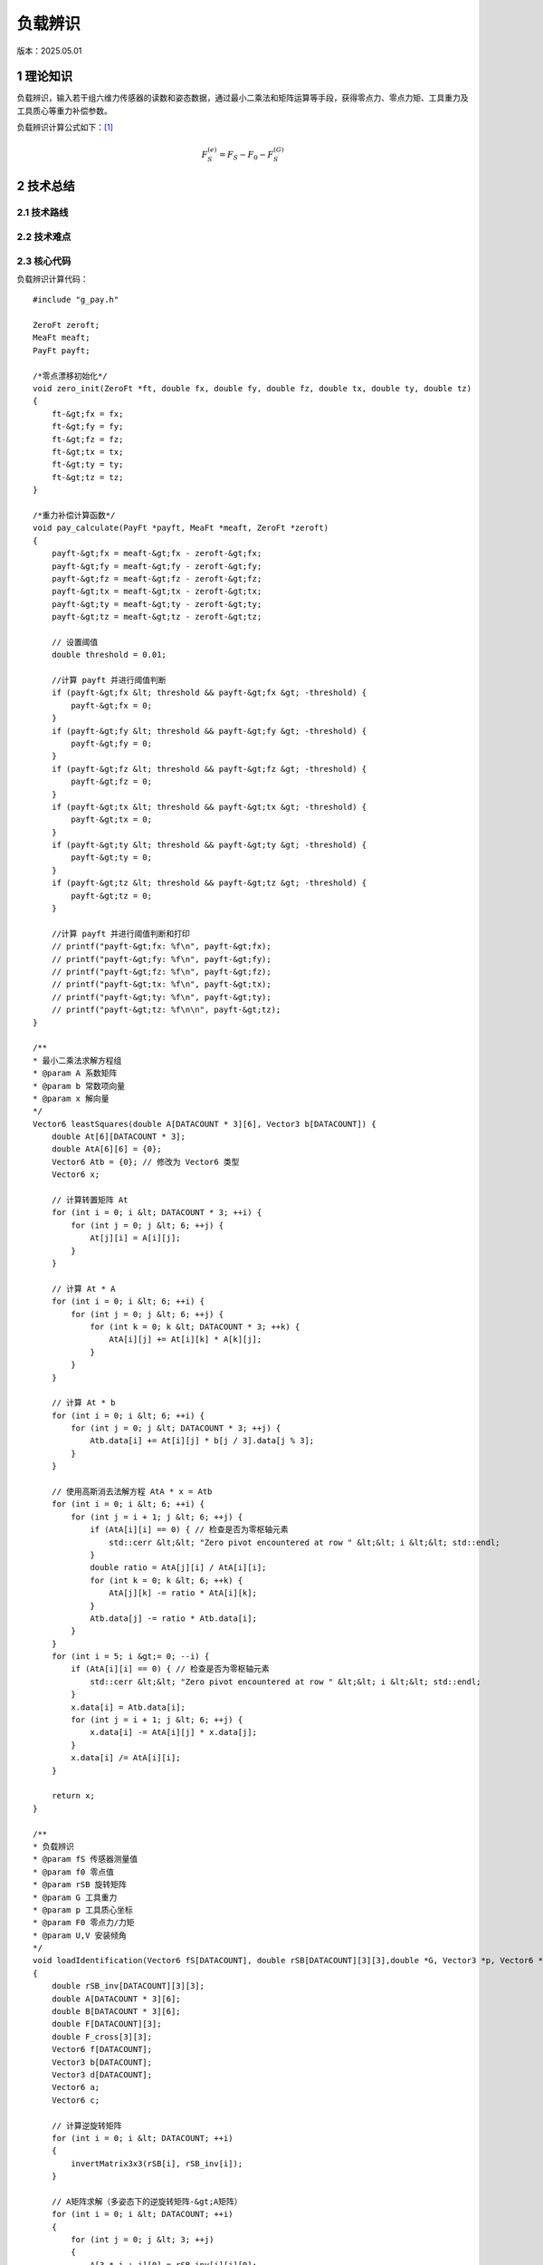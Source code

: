 负载辨识
==========
版本：2025.05.01

1 理论知识
-----------
负载辨识，输入若干组六维力传感器的读数和姿态数据，通过最小二乘法和矩阵运算等手段，获得零点力、零点力矩、工具重力及工具质心等重力补偿参数。

负载辨识计算公式如下：`[1] <https://blog.csdn.net/qq_43756951/article/details/139727968>`_

.. math::

    \begin{equation}F_S^{(e)}=F_S-F_0-F_S^{(G)}\end{equation}

2 技术总结
-----------
2.1 技术路线
~~~~~~~~~~~~~~

2.2 技术难点
~~~~~~~~~~~~~~

2.3 核心代码
~~~~~~~~~~~~~~
负载辨识计算代码：
::

    #include "g_pay.h"

    ZeroFt zeroft;
    MeaFt meaft;
    PayFt payft;

    /*零点漂移初始化*/
    void zero_init(ZeroFt *ft, double fx, double fy, double fz, double tx, double ty, double tz)
    {
        ft-&gt;fx = fx;
        ft-&gt;fy = fy;
        ft-&gt;fz = fz;
        ft-&gt;tx = tx;
        ft-&gt;ty = ty;
        ft-&gt;tz = tz;
    }

    /*重力补偿计算函数*/
    void pay_calculate(PayFt *payft, MeaFt *meaft, ZeroFt *zeroft)
    {
        payft-&gt;fx = meaft-&gt;fx - zeroft-&gt;fx;
        payft-&gt;fy = meaft-&gt;fy - zeroft-&gt;fy;
        payft-&gt;fz = meaft-&gt;fz - zeroft-&gt;fz;
        payft-&gt;tx = meaft-&gt;tx - zeroft-&gt;tx;
        payft-&gt;ty = meaft-&gt;ty - zeroft-&gt;ty;
        payft-&gt;tz = meaft-&gt;tz - zeroft-&gt;tz;

        // 设置阈值
        double threshold = 0.01;

        //计算 payft 并进行阈值判断
        if (payft-&gt;fx &lt; threshold && payft-&gt;fx &gt; -threshold) {
            payft-&gt;fx = 0;
        }
        if (payft-&gt;fy &lt; threshold && payft-&gt;fy &gt; -threshold) {
            payft-&gt;fy = 0;
        }
        if (payft-&gt;fz &lt; threshold && payft-&gt;fz &gt; -threshold) {
            payft-&gt;fz = 0;
        }
        if (payft-&gt;tx &lt; threshold && payft-&gt;tx &gt; -threshold) {
            payft-&gt;tx = 0;
        }
        if (payft-&gt;ty &lt; threshold && payft-&gt;ty &gt; -threshold) {
            payft-&gt;ty = 0;
        }
        if (payft-&gt;tz &lt; threshold && payft-&gt;tz &gt; -threshold) {
            payft-&gt;tz = 0;
        }

        //计算 payft 并进行阈值判断和打印
        // printf("payft-&gt;fx: %f\n", payft-&gt;fx);
        // printf("payft-&gt;fy: %f\n", payft-&gt;fy);
        // printf("payft-&gt;fz: %f\n", payft-&gt;fz);
        // printf("payft-&gt;tx: %f\n", payft-&gt;tx);
        // printf("payft-&gt;ty: %f\n", payft-&gt;ty);
        // printf("payft-&gt;tz: %f\n\n", payft-&gt;tz);
    }

    /**
    * 最小二乘法求解方程组
    * @param A 系数矩阵
    * @param b 常数项向量
    * @param x 解向量
    */
    Vector6 leastSquares(double A[DATACOUNT * 3][6], Vector3 b[DATACOUNT]) {
        double At[6][DATACOUNT * 3];
        double AtA[6][6] = {0};
        Vector6 Atb = {0}; // 修改为 Vector6 类型
        Vector6 x;

        // 计算转置矩阵 At
        for (int i = 0; i &lt; DATACOUNT * 3; ++i) {
            for (int j = 0; j &lt; 6; ++j) {
                At[j][i] = A[i][j];
            }
        }

        // 计算 At * A
        for (int i = 0; i &lt; 6; ++i) {
            for (int j = 0; j &lt; 6; ++j) {
                for (int k = 0; k &lt; DATACOUNT * 3; ++k) {
                    AtA[i][j] += At[i][k] * A[k][j];
                }
            }
        }

        // 计算 At * b
        for (int i = 0; i &lt; 6; ++i) {
            for (int j = 0; j &lt; DATACOUNT * 3; ++j) {
                Atb.data[i] += At[i][j] * b[j / 3].data[j % 3];
            }
        }

        // 使用高斯消去法解方程 AtA * x = Atb
        for (int i = 0; i &lt; 6; ++i) {
            for (int j = i + 1; j &lt; 6; ++j) {
                if (AtA[i][i] == 0) { // 检查是否为零枢轴元素
                    std::cerr &lt;&lt; "Zero pivot encountered at row " &lt;&lt; i &lt;&lt; std::endl;
                }
                double ratio = AtA[j][i] / AtA[i][i];
                for (int k = 0; k &lt; 6; ++k) {
                    AtA[j][k] -= ratio * AtA[i][k];
                }
                Atb.data[j] -= ratio * Atb.data[i];
            }
        }
        for (int i = 5; i &gt;= 0; --i) {
            if (AtA[i][i] == 0) { // 检查是否为零枢轴元素
                std::cerr &lt;&lt; "Zero pivot encountered at row " &lt;&lt; i &lt;&lt; std::endl;
            }
            x.data[i] = Atb.data[i];
            for (int j = i + 1; j &lt; 6; ++j) {
                x.data[i] -= AtA[i][j] * x.data[j];
            }
            x.data[i] /= AtA[i][i];
        }

        return x;
    }

    /**
    * 负载辨识
    * @param fS 传感器测量值
    * @param f0 零点值
    * @param rSB 旋转矩阵
    * @param G 工具重力
    * @param p 工具质心坐标
    * @param F0 零点力/力矩
    * @param U,V 安装倾角
    */
    void loadIdentification(Vector6 fS[DATACOUNT], double rSB[DATACOUNT][3][3],double *G, Vector3 *p, Vector6 *F0, double *U, double *V)
    {
        double rSB_inv[DATACOUNT][3][3];
        double A[DATACOUNT * 3][6];
        double B[DATACOUNT * 3][6];
        double F[DATACOUNT][3];
        double F_cross[3][3];
        Vector6 f[DATACOUNT];
        Vector3 b[DATACOUNT];
        Vector3 d[DATACOUNT];
        Vector6 a;
        Vector6 c;

        // 计算逆旋转矩阵
        for (int i = 0; i &lt; DATACOUNT; ++i)
        {
            invertMatrix3x3(rSB[i], rSB_inv[i]);
        }

        // A矩阵求解（多姿态下的逆旋转矩阵-&gt;A矩阵）
        for (int i = 0; i &lt; DATACOUNT; ++i)
        {
            for (int j = 0; j &lt; 3; ++j)
            {
                A[3 * i + j][0] = rSB_inv[i][j][0];
                A[3 * i + j][1] = rSB_inv[i][j][1];
                A[3 * i + j][2] = rSB_inv[i][j][2];
                A[3 * i + j][3 + j] = 1.0; // 单位矩阵I
            }

            // 工具重力在S坐标系下的值
            for (int j = 0; j &lt; 6; ++j)
            {
                f[i].data[j] = fS[i].data[j];
            }
            for (int j = 0; j &lt; 3; ++j)
            {
                F[i][j]=fS[i].data[j];
            }
        }

        // B矩阵求解（测量力向量叉乘矩阵-&gt;B矩阵）
        for (int i = 0; i &lt; DATACOUNT; ++i) {
            // 计算叉乘矩阵
            crossProductMatrix(F[i], F_cross);

            for (int j = 0; j &lt; 3; ++j) {
                for (int k = 0; k &lt; 3; ++k) {
                    B[3*i + j][k] = -F_cross[j][k]; // 负叉乘矩阵
                    B[3*i + j][k + 3] = (j == k) ? 1.0 : 0.0; // 单位矩阵
                }
            }
        }

        // 工具重力在S坐标系下的力和力矩
        for (int i = 0; i &lt; DATACOUNT; ++i)
        {
            for (int j=0; j &lt; 3; ++j)
            {
                b[i].data[j] = f[i].data[j];
                d[i].data[j] = f[i].data[j+3];
            }
        }

        // 最小二乘法解方程组
        a = leastSquares(A, b);
        c = leastSquares(B, d);

        // 工具重量计算
        *G = sqrt(a.data[0] * a.data[0] + a.data[1] * a.data[1] + a.data[2] * a.data[2]);

        // 工具质心计算
        p-&gt;data[0] = c.data[0];
        p-&gt;data[1] = c.data[1];
        p-&gt;data[2] = c.data[2];

        // 零点力的计算
        F0-&gt;data[0] = a.data[3];
        F0-&gt;data[1] = a.data[4];
        F0-&gt;data[2] = a.data[5];

        // 零点力矩计算
        F0-&gt;data[3] = c.data[3] - (F0-&gt;data[1] * p-&gt;data[2] - F0-&gt;data[2] * p-&gt;data[1]);
        F0-&gt;data[4] = c.data[4] - (F0-&gt;data[2] * p-&gt;data[0] - F0-&gt;data[0] * p-&gt;data[2]);
        F0-&gt;data[5] = c.data[5] - (F0-&gt;data[0] * p-&gt;data[1] - F0-&gt;data[1] * p-&gt;data[0]);

        // 安装倾角计算
        *U = asin(-a.data[1] / *G);
        *V = atan2(-a.data[0], -a.data[2]);
    }

    /**
    * 计算力传感器测量值的补偿值
    * @param fS 传感器测量值
    * @param F0 零点力/力矩
    * @param G 工具重力
    * @param p 工具质心坐标
    * @param rSB 旋转矩阵
    * @param U 安装俯仰角
    * @param V 安装翻滚角
    * @param fComp 最终补偿值
    */
    void computeCompensatedForce(Vector6 *fS, Vector6 F0, double G, Vector3 p, double rSB[3][3], double U, double V, Vector6 *fComp)
    {
        Vector6 fG; // 工具重力在传感器坐标系下的力/力矩
        //double g[3] = {0, 0, -G}; // 假设重力向量在工具坐标系下为 (0, 0, G)
        double g[3] = {G * cos(U) * sin(V), -G * sin(U), -G * cos(U) * cos(V)}; // 计算重力分量
        double rSB_inv[3][3];

        invertMatrix3x3(rSB, rSB_inv);

        // 计算重力在传感器坐标系下的力
        for (int i = 0; i &lt; 3; ++i) {
            fG.data[i] = 0;
            for (int j = 0; j &lt; 3; ++j) {
                fG.data[i] += rSB_inv[i][j] * g[j];
            }
        }

        // 计算重力在传感器坐标系下的力矩
        fG.data[3] = p.data[1] * fG.data[2] - p.data[2] * fG.data[1];
        fG.data[4] = p.data[2] * fG.data[0] - p.data[0] * fG.data[2];
        fG.data[5] = p.data[0] * fG.data[1] - p.data[1] * fG.data[0];

        // 计算最终补偿值
        for (int j = 0; j &lt; 6; ++j)
        {
            fComp-&gt;data[j] = fS-&gt;data[j] - F0.data[j] - fG.data[j];
            //printf("%f\n",fS-&gt;data[j]);
        }

        // 打印补偿值
        //printVector6("fcomp", *fComp);
    }

    // 负载辨识结果打印函数
    void printResults(double *G, Vector3 *p, Vector6 *F0, double *U, double *V)
    {
        // 打印工具重量
        printf("G:%f\n", *G);

        // 打印工具质心坐标
        printf("p:(%f, %f, %f)\n", p-&gt;data[0], p-&gt;data[1], p-&gt;data[2]);

        // 打印零点力
        printf("F0:(%f, %f, %f)\n", F0-&gt;data[0], F0-&gt;data[1], F0-&gt;data[2]);

        // 打印零点力矩
        printf("N0:(%f, %f, %f)\n", F0-&gt;data[3], F0-&gt;data[4], F0-&gt;data[5]);

        // 打印安装倾角
        printf("U:%f\n", *U);
        printf("V:%f\n\n", *V);
    }

    // 计算3x3矩阵的逆矩阵
    void invertMatrix3x3(double m[3][3], double inv[3][3])
    {
        double det = m[0][0] * (m[1][1] * m[2][2] - m[2][1] * m[1][2]) -
                    m[0][1] * (m[1][0] * m[2][2] - m[2][0] * m[1][2]) +
                    m[0][2] * (m[1][0] * m[2][1] - m[2][0] * m[1][1]);

        if (det == 0) {
            printf("Matrix is singular and cannot be inverted.\n");
            return;
        }

        double invDet = 1.0 / det;

        inv[0][0] = (m[1][1] * m[2][2] - m[2][1] * m[1][2]) * invDet;
        inv[0][1] = (m[0][2] * m[2][1] - m[0][1] * m[2][2]) * invDet;
        inv[0][2] = (m[0][1] * m[1][2] - m[0][2] * m[1][1]) * invDet;
        inv[1][0] = (m[1][2] * m[2][0] - m[1][0] * m[2][2]) * invDet;
        inv[1][1] = (m[0][0] * m[2][2] - m[0][2] * m[2][0]) * invDet;
        inv[1][2] = (m[1][0] * m[0][2] - m[0][0] * m[1][2]) * invDet;
        inv[2][0] = (m[1][0] * m[2][1] - m[2][0] * m[1][1]) * invDet;
        inv[2][1] = (m[2][0] * m[0][1] - m[0][0] * m[2][1]) * invDet;
        inv[2][2] = (m[0][0] * m[1][1] - m[1][0] * m[0][1]) * invDet;
    }

    // 将欧拉角转换为旋转矩阵（ZYX 顺序）
    void eulerAnglesToRotationMatrixXYZ(const EulerAngles& e, double R[3][3])
    {
        double cx = cos(e.rx * M_PI / 180);
        double sx = sin(e.rx * M_PI / 180);
        double cy = cos(e.ry * M_PI / 180);
        double sy = sin(e.ry * M_PI / 180);
        double cz = cos(e.rz * M_PI / 180);
        double sz = sin(e.rz * M_PI / 180);

        R[0][0] = cz * cy;
        R[0][1] = cz * sy * sx - sz * cx;
        R[0][2] = cz * sy * cx + sz * sx;

        R[1][0] = sz * cy;
        R[1][1] = sz * sy * sx + cz * cx;
        R[1][2] = sz * sy * cx - cz * sx;

        R[2][0] = -sy;
        R[2][1] = cy * sx;
        R[2][2] = cy * cx;
    }

    // 力向量的叉乘矩阵
    void crossProductMatrix(double F[3], double F_cross[3][3]) {
        F_cross[0][0] = 0;
        F_cross[0][1] = -F[2];
        F_cross[0][2] = F[1];
        F_cross[1][0] = F[2];
        F_cross[1][1] = 0;
        F_cross[1][2] = -F[0];
        F_cross[2][0] = -F[1];
        F_cross[2][1] = F[0];
        F_cross[2][2] = 0;
    }

    void printMatrix3x3(const char* name, double matrix[DATACOUNT][3][3]) {
        printf("%s:\n", name);
        for (int i = 0; i &lt; DATACOUNT; ++i) {
            for (int j = 0; j &lt; 3; ++j) {
                for (int k = 0; k &lt; 3; ++k) {
                    printf("%f ", matrix[i][j][k]);
                }
                printf("\n");
            }
            printf("\n");
        }
    }

    void printMatrixAorB(const char* name, double matrix[DATACOUNT * 3][6]) {
        printf("%s:\n", name);
        for (int i = 0; i &lt; DATACOUNT * 3; ++i) {
            for (int j = 0; j &lt; 6; ++j) {
                printf("%f ", matrix[i][j]);
            }
            printf("\n");
        }
    }

    void printVector3(const char* name, double vector[DATACOUNT][3]) {
        printf("%s:\n", name);
        for (int i = 0; i &lt; DATACOUNT; ++i) {
            for (int j = 0; j &lt; 3; ++j) {
                printf("%f ", vector[i][j]);
            }
            printf("\n");
        }
    }

    void printVector6Array(const char* name, Vector6 vector[DATACOUNT]) {
        printf("%s:\n", name);
        for (int i = 0; i &lt; DATACOUNT; ++i) {
            for (int j = 0; j &lt; 6; ++j) {
                printf("%f ", vector[i].data[j]);
            }
            printf("\n");
        }
    }

    void printVector3Array(const char* name, Vector3 vector[DATACOUNT]) {
        printf("%s:\n", name);
        for (int i = 0; i &lt; DATACOUNT; ++i) {
            for (int j = 0; j &lt; 3; ++j) {
                printf("%f ", vector[i].data[j]);
            }
            printf("\n");
        }
    }

    void printVector6(const char* name, Vector6 vector) {
        printf("%s:", name);
        for (int i = 0; i &lt; 6; ++i) {
            printf("%f ", vector.data[i]);
        }
        printf("\n");
    }

    void printVector3Single(const char* name, double vector[3]) {
        printf("%s:\n", name);
        for (int i = 0; i &lt; 3; ++i) {
            printf("%f ", vector[i]);
        }
        printf("\n");
    }



3 参考资料
-----------
[1] `机器人六维力传感器的重力补偿 <https://blog.csdn.net/qq_43756951/article/details/139727968>`_ [CSDN]